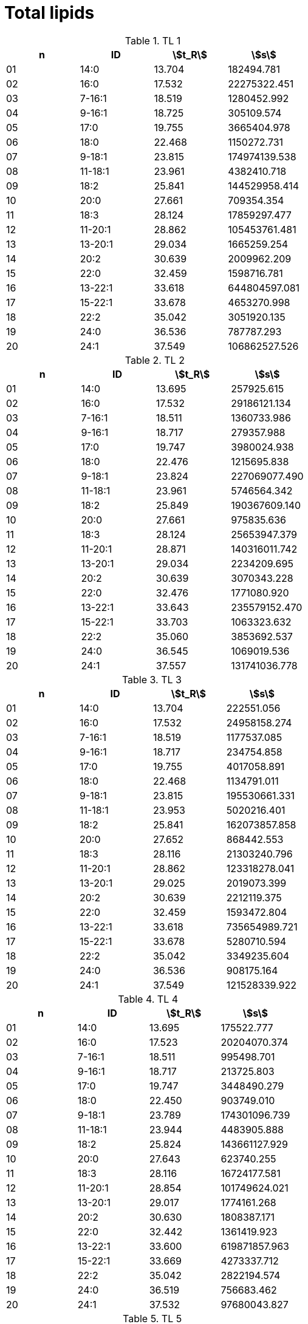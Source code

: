 = Total lipids
:nofooter:
:stem:

.TL 1
[cols="4*", options="header"]
|===
|n
|ID
|stem:[t_R]
|stem:[s]

|01|14:0|13.704|182494.781
|02|16:0|17.532|22275322.451
|03|7-16:1|18.519|1280452.992
|04|9-16:1|18.725|305109.574
|05|17:0|19.755|3665404.978
|06|18:0|22.468|1150272.731
|07|9-18:1|23.815|174974139.538
|08|11-18:1|23.961|4382410.718
|09|18:2|25.841|144529958.414
|10|20:0|27.661|709354.354
|11|18:3|28.124|17859297.477
|12|11-20:1|28.862|105453761.481
|13|13-20:1|29.034|1665259.254
|14|20:2|30.639|2009962.209
|15|22:0|32.459|1598716.781
|16|13-22:1|33.618|644804597.081
|17|15-22:1|33.678|4653270.998
|18|22:2|35.042|3051920.135
|19|24:0|36.536|787787.293
|20|24:1|37.549|106862527.526
|===

.TL 2
[cols="4*", options="header"]
|===
|n
|ID
|stem:[t_R]
|stem:[s]

|01|14:0|13.695|257925.615
|02|16:0|17.532|29186121.134
|03|7-16:1|18.511|1360733.986
|04|9-16:1|18.717|279357.988
|05|17:0|19.747|3980024.938
|06|18:0|22.476|1215695.838
|07|9-18:1|23.824|227069077.490
|08|11-18:1|23.961|5746564.342
|09|18:2|25.849|190367609.140
|10|20:0|27.661|975835.636
|11|18:3|28.124|25653947.379
|12|11-20:1|28.871|140316011.742
|13|13-20:1|29.034|2234209.695
|14|20:2|30.639|3070343.228
|15|22:0|32.476|1771080.920
|16|13-22:1|33.643|235579152.470
|17|15-22:1|33.703|1063323.632
|18|22:2|35.060|3853692.537
|19|24:0|36.545|1069019.536
|20|24:1|37.557|131741036.778
|===

.TL 3
[cols="4*", options="header"]
|===
|n
|ID
|stem:[t_R]
|stem:[s]

|01|14:0|13.704|222551.056
|02|16:0|17.532|24958158.274
|03|7-16:1|18.519|1177537.085
|04|9-16:1|18.717|234754.858
|05|17:0|19.755|4017058.891
|06|18:0|22.468|1134791.011
|07|9-18:1|23.815|195530661.331
|08|11-18:1|23.953|5020216.401
|09|18:2|25.841|162073857.858
|10|20:0|27.652|868442.553
|11|18:3|28.116|21303240.796
|12|11-20:1|28.862|123318278.041
|13|13-20:1|29.025|2019073.399
|14|20:2|30.639|2212119.375
|15|22:0|32.459|1593472.804
|16|13-22:1|33.618|735654989.721
|17|15-22:1|33.678|5280710.594
|18|22:2|35.042|3349235.604
|19|24:0|36.536|908175.164
|20|24:1|37.549|121528339.922
|===

.TL 4
[cols="4*", options="header"]
|===
|n
|ID
|stem:[t_R]
|stem:[s]

|01|14:0|13.695|175522.777
|02|16:0|17.523|20204070.374
|03|7-16:1|18.511|995498.701
|04|9-16:1|18.717|213725.803
|05|17:0|19.747|3448490.279
|06|18:0|22.450|903749.010
|07|9-18:1|23.789|174301096.739
|08|11-18:1|23.944|4483905.888
|09|18:2|25.824|143661127.929
|10|20:0|27.643|623740.255
|11|18:3|28.116|16724177.581
|12|11-20:1|28.854|101749624.021
|13|13-20:1|29.017|1774161.268
|14|20:2|30.630|1808387.171
|15|22:0|32.442|1361419.923
|16|13-22:1|33.600|619871857.963
|17|15-22:1|33.669|4273337.712
|18|22:2|35.042|2822194.574
|19|24:0|36.519|756683.462
|20|24:1|37.532|97680043.827
|===

.TL 5
[cols="4*", options="header"]
|===
|n
|ID
|stem:[t_R]
|stem:[s]

|01|14:0|13.695|56027.157
|02|16:0|17.515|8022161.166
|03|7-16:1|18.511|415522.608
|04|9-16:1|18.717|53453.957
|05|17:0|19.747|1537977.042
|06|18:0|22.416|356212.679
|07|9-18:1|23.755|66822945.792
|08|11-18:1|23.927|1757122.038
|09|18:2|25.789|55368164.468
|10|20:0|27.635|231063.942
|11|18:3|28.107|6360923.424
|12|11-20:1|28.811|39917457.292
|13|13-20:1|29.008|617164.874
|14|20:2|30.622|764508.542
|15|22:0|32.373|541566.966
|16|13-22:1|33.600|1810185.610
|17|15-22:1|33.497|238247741.437
|18|22:2|35.017|1194523.153
|19|24:0|36.502|230575.258
|20|24:1|37.480|36668718.170
|===

.TL 6
[cols="4*", options="header"]
|===
|n
|ID
|stem:[t_R]
|stem:[s]

|01|14:0|13.695|123897.367
|02|16:0|17.506|13014825.219
|03|7-16:1|18.493|658881.988
|04|9-16:1|18.699|138871.070
|05|17:0|19.729|2380495.680
|06|18:0|22.425|653674.111
|07|9-18:1|23.755|112676068.576
|08|11-18:1|23.918|2980505.411
|09|18:2|25.789|93534234.458
|10|20:0|27.626|351923.721
|11|18:3|28.090|10164005.257
|12|11-20:1|28.802|65941063.445
|13|13-20:1|28.991|1060604.986
|14|20:2|30.605|1190545.457
|15|22:0|32.390|885330.517
|16|13-22:1|33.609|3388002.622
|17|15-22:1|33.532|409266135.112
|18|22:2|34.999|1900689.632
|19|24:0|36.493|539520.717
|20|24:1|37.480|69653544.400
|===

.TL 7
[cols="4*", options="header"]
|===
|n
|ID
|stem:[t_R]
|stem:[s]

|01|14:0|13.704|110745.607
|02|16:0|17.523|13053126.201
|03|7-16:1|18.511|624548.556
|04|9-16:1|18.708|142098.962
|05|17:0|19.747|2378585.868
|06|18:0|22.433|713541.337
|07|9-18:1|23.764|108657603.693
|08|11-18:1|23.935|2766807.702
|09|18:2|25.807|88751165.035
|10|20:0|27.643|371083.721
|11|18:3|28.107|9554281.615
|12|11-20:1|28.828|64785072.208
|13|13-20:1|29.017|1007002.575
|14|20:2|30.630|1135703.588
|15|22:0|32.407|933111.526
|16|13-22:1|33.635|3256619.687
|17|15-22:1|33.549|389393639.714
|18|22:2|35.034|1762656.420
|19|24:0|36.519|515524.983
|20|24:1|37.514|65590806.627
|===

.TL 8
[cols="4*", options="header"]
|===
|n
|ID
|stem:[t_R]
|stem:[s]

|01|14:0|13.695|66451.881
|02|16:0|17.515|10196232.058
|03|7-16:1|18.502|509775.645
|04|9-16:1|18.708|87907.017
|05|17:0|19.738|1762211.755
|06|18:0|22.416|421266.275
|07|9-18:1|23.747|79143900.129
|08|11-18:1|23.927|2131448.379
|09|18:2|25.789|65011422.083
|10|20:0|27.626|247279.888
|11|18:3|28.098|7408444.874
|12|11-20:1|28.802|45485190.900
|13|13-20:1|28.991|692931.512
|14|20:2|30.605|880066.571
|15|22:0|32.364|616873.530
|16|13-22:1|33.592|2398929.177
|17|15-22:1|33.497|270159657.574
|18|22:2|35.008|1380161.536
|19|24:0|36.493|291651.532
|20|24:1|37.463|43018320.450
|===

.TL 9
[cols="4*", options="header"]
|===
|n
|ID
|stem:[t_R]
|stem:[s]

|01|14:0|13.687|61877.059
|02|16:0|17.498|9534396.927
|03|7-16:1|18.493|477658.501
|04|9-16:1|18.699|95003.421
|05|17:0|19.729|1773828.766
|06|18:0|22.407|413063.941
|07|9-18:1|23.738|78498364.165
|08|11-18:1|23.910|2139314.505
|09|18:2|25.772|61932871.334
|10|20:0|27.609|280521.487
|11|18:3|28.081|7035279.201
|12|11-20:1|28.794|45932654.202
|13|13-20:1|28.982|696832.420
|14|20:2|30.605|860074.527
|15|22:0|32.356|628359.740
|16|13-22:1|33.583|2504286.729
|17|15-22:1|33.489|286014224.904
|18|22:2|34.991|1330089.483
|19|24:0|36.476|301445.497
|20|24:1|37.463|43630467.899
|===
